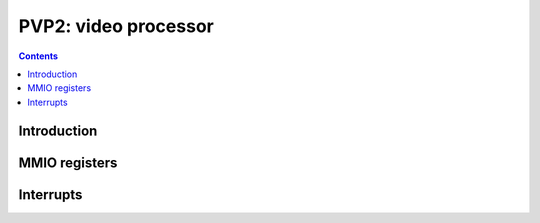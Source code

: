 .. _pvp2:

=====================
PVP2: video processor
=====================

.. contents::

.. todo:: write me


Introduction
============

.. todo:: write me


MMIO registers
==============

.. space:: 8 pvp2 0x1000 VP2 xtensa video processing engine

   .. todo:: write me


.. _pvp2-intr:

Interrupts
==========

.. todo:: write me
